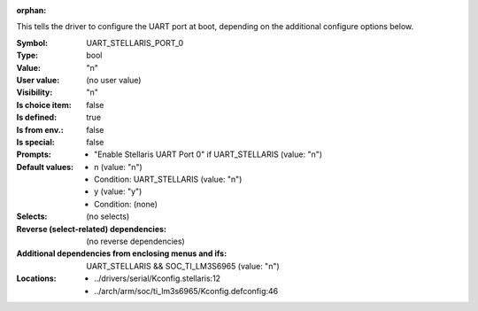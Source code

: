 :orphan:

.. title:: UART_STELLARIS_PORT_0

.. option:: CONFIG_UART_STELLARIS_PORT_0:
.. _CONFIG_UART_STELLARIS_PORT_0:

This tells the driver to configure the UART port at boot, depending on
the additional configure options below.



:Symbol:           UART_STELLARIS_PORT_0
:Type:             bool
:Value:            "n"
:User value:       (no user value)
:Visibility:       "n"
:Is choice item:   false
:Is defined:       true
:Is from env.:     false
:Is special:       false
:Prompts:

 *  "Enable Stellaris UART Port 0" if UART_STELLARIS (value: "n")
:Default values:

 *  n (value: "n")
 *   Condition: UART_STELLARIS (value: "n")
 *  y (value: "y")
 *   Condition: (none)
:Selects:
 (no selects)
:Reverse (select-related) dependencies:
 (no reverse dependencies)
:Additional dependencies from enclosing menus and ifs:
 UART_STELLARIS && SOC_TI_LM3S6965 (value: "n")
:Locations:
 * ../drivers/serial/Kconfig.stellaris:12
 * ../arch/arm/soc/ti_lm3s6965/Kconfig.defconfig:46